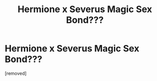 #+TITLE: Hermione x Severus Magic Sex Bond???

* Hermione x Severus Magic Sex Bond???
:PROPERTIES:
:Author: Handicapable15
:Score: 1
:DateUnix: 1587858637.0
:DateShort: 2020-Apr-26
:FlairText: What's That Fic?
:END:
[removed]

